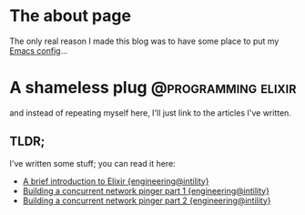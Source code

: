 #+hugo_base_dir: ~/workspace/hugo-blog
* The about page
:properties:
:export_file_name: about
:export_description:  This is the page where I'm supposed to write something about myself.
:export_hugo_section: /
:export_date: <2022-08-14 søn>
:export_lastmod: <2022-08-14 søn>
:export_author: Rolf Håvard Blindheim
:end:

The only real reason I made this blog was to have some place to put my [[https://rhblind.github.io/posts/emacs-configuration/][Emacs config]]...

* A shameless plug :@programming:elixir:
:properties:
:export_file_name: A shameless plug
:export_description: Lately I have been trying to do some technical writing over at the {engineering@intility} blog...
:export_date: <2022-08-14 søn>
:export_lastmod: <2022-08-14 søn>
:export_author: Rolf Håvard Blindheim
:end:

and instead of repeating myself here, I'll just link to the articles I've written.
** TLDR;
I've written some stuff; you can read it here:
- [[https://engineering.intility.com/article/a-brief-introduction-to-elixir][A brief introduction to Elixir {engineering@intility}]]
- [[https://engineering.intility.com/article/building-a-concurrent-network-pinger-pt-1][Building a concurrent network pinger part 1 {engineering@intility}]]
- [[https://engineering.intility.com/article/building-a-concurrent-network-pinger-pt-2][Building a concurrent network pinger part 2 {engineering@intility}]]
